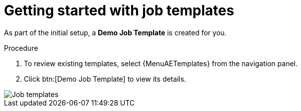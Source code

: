 [id="controller-getting-started-with-job-templates"]

= Getting started with job templates

As part of the initial setup, a *Demo Job Template* is created for you.

.Procedure

. To review existing templates, select {MenuAETemplates} from the navigation panel.
. Click btn:[Demo Job Template] to view its details.

image::controller-job-template-demo-details.png[Job templates]
